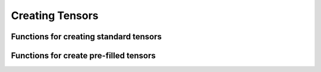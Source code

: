 ****************
Creating Tensors
****************

.. sectionauthor:: Justin M. Turney

Functions for creating standard tensors
---------------------------------------

.. doxygenfunction:: einsums::create_tensor(const std::string, Args...)
   :project: Einsums

.. doxygenfunction:: einsums::create_disk_tensor(h5::fd_t&, const std::string, Args...)
   :project: Einsums

.. doxygenfunction:: einsums::create_disk_tensor_like(h5::fd_t&, const Tensor<T, Rank>&)
   :project: Einsums

Functions for create pre-filled tensors
---------------------------------------

.. doxygenfunction:: einsums::create_incremented_tensor(const std::string&, MultiIndex...)
   :project: Einsums

.. doxygenfunction:: einsums::create_random_tensor(const std::string&, MultiIndex...)
   :project: Einsums

.. doxygenfunction:: einsums::create_identity_tensor(const std::string&, MultiIndex...)
   :project: Einsums

.. doxygenfunction:: einsums::create_ones_tensor(const std::string&, MultiIndex...)
   :project: Einsums

.. doxygenfunction:: einsums::create_tensor_like(const TensorType<DataType, Rank>&)
   :project: Einsums

.. doxygenfunction:: einsums::create_tensor_like(const std::string, const TensorType<DataType, Rank>&)
   :project: Einsums

